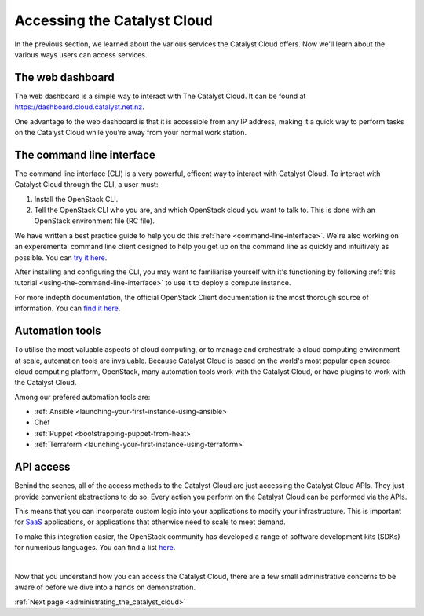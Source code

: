 .. _access_to_catalyst_cloud:

############################
Accessing the Catalyst Cloud
############################

In the previous section, we learned about the various services the Catalyst
Cloud offers. Now we'll learn about the various ways users can access services.

*****************
The web dashboard
*****************

The web dashboard is a simple way to interact with The Catalyst Cloud. It can
be found at https://dashboard.cloud.catalyst.net.nz.

.. image:: assets/dashboard_view.png

One advantage to the web dashboard is that it is accessible from any IP address,
making it a quick way to perform tasks on the Catalyst Cloud while you're away
from your normal work station.

**************************
The command line interface
**************************

The command line interface (CLI) is a very powerful, efficent way to interact
with Catalyst Cloud. To interact with Catalyst Cloud through the CLI, a user
must:

1) Install the OpenStack CLI.
2) Tell the OpenStack CLI who you are, and which OpenStack cloud you want to
   talk to. This is done with an OpenStack environment file (RC file).

We have written a best practice guide to help you do this :ref:`here
<command-line-interface>`. We're also working on an experemental command line
client designed to help you get up on the command line as quickly and
intuitively as possible. You can `try it here
<https://github.com/catalyst-cloud/openstackclient-container>`_.

After installing and configuring the CLI, you may want to familiarise yourself
with it's functioning by following :ref:`this tutorial
<using-the-command-line-interface>` to use it to deploy a compute instance.

For more indepth documentation, the official OpenStack Client documentation is
the most thorough source of information. You can `find it here
<https://docs.openstack.org/python-openstackclient>`_.

****************
Automation tools
****************

To utilise the most valuable aspects of cloud computing, or to manage and
orchestrate a cloud computing environment at scale, automation tools are
invaluable. Because Catalyst Cloud is based on the world's most popular open
source cloud computing platform, OpenStack, many automation tools work with the
Catalyst Cloud, or have plugins to work with the Catalyst Cloud.

Among our prefered automation tools are:

- :ref:`Ansible <launching-your-first-instance-using-ansible>`
- Chef
- :ref:`Puppet <bootstrapping-puppet-from-heat>`
- :ref:`Terraform <launching-your-first-instance-using-terraform>`


**********
API access
**********

Behind the scenes, all of the access methods to the Catalyst Cloud are just
accessing the Catalyst Cloud APIs. They just provide convenient abstractions to
do so. Every action you perform on the Catalyst Cloud can be performed via the
APIs.

This means that you can incorporate custom logic into your applications to
modify your infrastructure. This is important for `SaaS
<https://en.wikipedia.org/wiki/Software_as_a_service>`_ applications, or
applications that otherwise need to scale to meet demand.

To make this integration easier, the OpenStack community has developed a range
of software development kits (SDKs) for numerious languages. You can find a list
`here <https://wiki.openstack.org/wiki/SDKs>`_.

|

Now that you understand how you can access the Catalyst Cloud, there are a few
small administrative concerns to be aware of before we dive into a hands on
demonstration.

:ref:`Next page <administrating_the_catalyst_cloud>`
